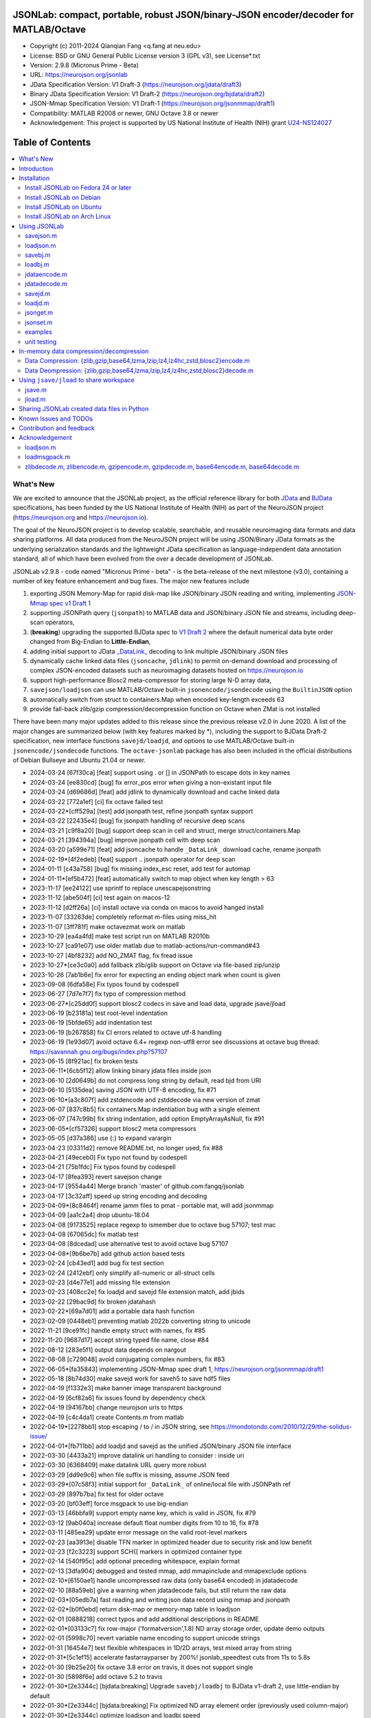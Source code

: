 .. image:: https://neurojson.org/wiki/upload/neurojson_banner_long.png

########################################################################################
 JSONLab: compact, portable, robust JSON/binary-JSON encoder/decoder for MATLAB/Octave
########################################################################################

* Copyright (c) 2011-2024  Qianqian Fang <q.fang at neu.edu>
* License: BSD or GNU General Public License version 3 (GPL v3), see License*.txt
* Version: 2.9.8 (Micronus Prime - Beta)
* URL: https://neurojson.org/jsonlab
* JData Specification Version: V1 Draft-3 (https://neurojson.org/jdata/draft3)
* Binary JData Specification Version: V1 Draft-2 (https://neurojson.org/bjdata/draft2)
* JSON-Mmap Specification Version: V1 Draft-1 (https://neurojson.org/jsonmmap/draft1)
* Compatibility: MATLAB R2008 or newer, GNU Octave 3.8 or newer
* Acknowledgement: This project is supported by US National Institute of Health (NIH) 
  grant `U24-NS124027 <https://reporter.nih.gov/project-details/10308329>`_

.. image:: https://github.com/fangq/jsonlab/actions/workflows/run_test.yml/badge.svg
    :target: https://github.com/fangq/jsonlab/actions/workflows/run_test.yml

#################
Table of Contents
#################
.. contents::
  :local:
  :depth: 3

============
What's New
============

We are excited to announce that the JSONLab project, as the official reference library
for both `JData <https://neurojson.org/jdata/draft3>`_ and `BJData <https://neurojson.org/bjdata/draft2>`_
specifications, has been funded by the US National Institute of Health (NIH) as
part of the NeuroJSON project (https://neurojson.org and https://neurojson.io).

The goal of the NeuroJSON project is to develop scalable, searchable, and
reusable neuroimaging data formats and data sharing platforms. All data
produced from the NeuroJSON project will be using JSON/Binary JData formats as the
underlying serialization standards and the lightweight JData specification as
language-independent data annotation standard, all of which have been evolved 
from the over a decade development of JSONLab.

JSONLab v2.9.8 - code named "Micronus Prime - beta" - is the beta-release of the next milestone (v3.0),
containing a number of key feature enhancement and bug fixes. The major 
new features include

1. exporting JSON Memory-Map for rapid disk-map like JSON/binary JSON reading
   and writing, implementing `JSON-Mmap spec v1 Draft 1 <https://github.com/NeuroJSON/jsonmmap>`_
2. supporting JSONPath query (``jsonpath``) to MATLAB data and JSON/binary JSON file and streams, including
   deep-scan operators,
3. (**breaking**) upgrading the supported BJData spec to `V1 Draft 2 <https://neurojson.org/bjdata/draft2>`_
   where the default numerical data byte order changed from Big-Endian to **Little-Endian**,
4. adding initial support to JData `_DataLink_ <https://github.com/NeuroJSON/jdata/blob/master/JData_specification.md#data-referencing-and-links>`_ 
   decoding to link multiple JSON/binary JSON files
5. dynamically cache linked data files (``jsoncache``, ``jdlink``) to permit on-demand download and 
   processing of complex JSON-encoded datasets such as neuroimaging datasets hosted on https://neurojson.io
6. support high-performance Blosc2 meta-compressor for storing large N-D array data,
7. ``savejson/loadjson`` can use MATLAB/Octave built-in ``jsonencode/jsondecode`` using the ``BuiltinJSON`` option
8. automatically switch from struct to containers.Map when encoded key-length exceeds 63
9. provide fall-back zlib/gzip compression/decompression function on Octave when ZMat is not installed

There have been many major updates added to this release since the previous 
release v2.0 in June 2020. A list of the major changes are summarized below
(with key features marked by \*), including the support to BJData Draft-2 specification,
new interface functions ``savejd/loadjd``, and options to use MATLAB/Octave built-in
``jsonencode/jsondecode`` functions. The ``octave-jsonlab`` package has also been
included in the official distributions of Debian Bullseye and Ubuntu 21.04 or newer.


- 2024-03-24 [67f30ca] [feat] support using \. or [] in JSONPath to escape dots in key names
- 2024-03-24 [ee830cd] [bug] fix error_pos error when giving a non-existant input file
- 2024-03-24 [d69686d] [feat] add jdlink to dynamically download and cache linked data
- 2024-03-22 [772a1ef] [ci] fix octave failed test
- 2024-03-22*[cff529a] [test] add jsonpath test, refine jsonpath syntax support
- 2024-03-22 [22435e4] [bug] fix jsonpath handling of recursive deep scans
- 2024-03-21 [c9f8a20] [bug] support deep scan in cell and struct, merge struct/containers.Map
- 2024-03-21 [394394a] [bug] improve jsonpath cell with deep scan
- 2024-03-20 [a599e71] [feat] add jsoncache to handle ``_DataLink_`` download cache, rename jsonpath
- 2024-02-19*[4f2edeb] [feat] support .. jsonpath operator for deep scan
- 2024-01-11 [c43a758] [bug] fix missing index_esc reset, add test for automap
- 2024-01-11*[ef5b472] [feat] automatically switch to map object when key length > 63
- 2023-11-17 [ee24122] use sprintf to replace unescapejsonstring
- 2023-11-12 [abe504f] [ci] test again on macos-12
- 2023-11-12 [d2ff26a] [ci] install octave via conda on macos to avoid hanged install
- 2023-11-07 [33263de] completely reformat m-files using miss_hit
- 2023-11-07 [3ff781f] make octavezmat work on matlab
- 2023-10-29 [ea4a4fd] make test script run on MATLAB R2010b
- 2023-10-27 [ca91e07] use older matlab due to matlab-actions/run-command#43
- 2023-10-27 [4bf8232] add NO_ZMAT flag, fix fread issue
- 2023-10-27*[ce3c0a0] add fallback zlib/glib support on Octave via file-based zip/unzip
- 2023-10-26 [7ab1b6e] fix error for expecting an ending object mark when count is given
- 2023-09-08 [6dfa58e] Fix typos found by codespell
- 2023-06-27 [7d7e7f7] fix typo of compression method
- 2023-06-27*[c25dd0f] support blosc2 codecs in save and load data, upgrade jsave/jload
- 2023-06-19 [b23181a] test root-level indentation
- 2023-06-19 [5bfde65] add indentation test
- 2023-06-19 [b267858] fix CI errors related to octave utf-8 handling
- 2023-06-19 [1e93d07] avoid octave 6.4+ regexp non-utf8 error see discussions at octave bug thread: https://savannah.gnu.org/bugs/index.php?57107
- 2023-06-15 [8f921ac] fix broken tests
- 2023-06-11*[6cb5f12] allow linking binary jdata files inside json
- 2023-06-10 [2d0649b] do not compress long string by default, read bjd from URI
- 2023-06-10 [5135dea] saving JSON with UTF-8 encoding, fix #71
- 2023-06-10*[a3c807f] add zstdencode and zstddecode via new version of zmat
- 2023-06-07 [837c8b5] fix containers.Map indentiation bug with a single element
- 2023-06-07 [747c99b] fix string indentation, add option EmptyArrayAsNull, fix #91
- 2023-06-05*[cf57326] support blosc2 meta compressors
- 2023-05-05 [d37a386] use {:} to expand varargin
- 2023-04-23 [03311d2] remove README.txt, no longer used, fix #88
- 2023-04-21 [49eceb0] Fix typo not found by codespell
- 2023-04-21 [75b1fdc] Fix typos found by codespell
- 2023-04-17 [8fea393] revert savejson change
- 2023-04-17 [9554a44] Merge branch 'master' of github.com:fangq/jsonlab
- 2023-04-17 [3c32aff] speed up string encoding and decoding
- 2023-04-09*[8c8464f] rename jamm files to pmat - portable mat, will add jsonmmap
- 2023-04-09 [aa1c2a4] drop ubuntu-18.04
- 2023-04-08 [9173525] replace regexp to ismember due to octave bug 57107; test mac
- 2023-04-08 [67065dc] fix matlab test
- 2023-04-08 [8dcedad] use alternative test to avoid octave bug 57107
- 2023-04-08*[9b6be7b] add github action based tests
- 2023-02-24 [cb43ed1] add bug fix test section
- 2023-02-24 [2412ebf] only simplify all-numeric or all-struct cells
- 2023-02-23 [d4e77e1] add missing file extension
- 2023-02-23 [408cc2e] fix loadjd and savejd file extension match, add jbids
- 2023-02-22 [29bac9d] fix broken jdatahash
- 2023-02-22*[69a7d01] add a portable data hash function
- 2023-02-09 [0448eb1] preventing matlab 2022b converting string to unicode
- 2022-11-21 [9ce91fc] handle empty struct with names, fix #85
- 2022-11-20 [9687d17] accept string typed file name, close #84
- 2022-08-12 [283e5f1] output data depends on nargout
- 2022-08-08 [c729048] avoid conjugating complex numbers, fix #83
- 2022-06-05*[fa35843] implementing JSON-Mmap spec draft 1, https://neurojson.org/jsonmmap/draft1
- 2022-05-18 [8b74d30] make savejd work for saveh5 to save hdf5 files
- 2022-04-19 [f1332e3] make banner image transparent background
- 2022-04-19 [6cf82a6] fix issues found by dependency check
- 2022-04-19 [94167bb] change neurojson urls to https
- 2022-04-19 [c4c4da1] create Contents.m from matlab
- 2022-04-19*[2278bb1] stop escaping / to \/ in JSON string, see https://mondotondo.com/2010/12/29/the-solidus-issue/
- 2022-04-01*[fb711bb] add loadjd and savejd as the unified JSON/binary JSON file interface
- 2022-03-30 [4433a21] improve datalink uri handling to consider : inside uri
- 2022-03-30 [6368409] make datalink URL query more robust
- 2022-03-29 [dd9e9c6] when file suffix is missing, assume JSON feed
- 2022-03-29*[07c58f3] initial support for ``_DataLink_`` of online/local file with JSONPath ref
- 2022-03-29 [897b7ba] fix test for older octave
- 2022-03-20 [bf03eff] force msgpack to use big-endian
- 2022-03-13 [46bbfa9] support empty name key, which is valid in JSON, fix #79
- 2022-03-12 [9ab040a] increase default float number digits from 10 to 16, fix #78
- 2022-03-11 [485ea29] update error message on the valid root-level markers
- 2022-02-23 [aa3913e] disable TFN marker in optimized header due to security risk and low benefit
- 2022-02-23 [f2c3223] support SCH{[ markers in optimized container type
- 2022-02-14 [540f95c] add optional preceding whitespace, explain format
- 2022-02-13 [3dfa904] debugged and tested mmap, add mmapinclude and mmapexclude options
- 2022-02-10*[6150ae1] handle uncompressed raw data (only base64 encoded) in jdatadecode
- 2022-02-10 [88a59eb] give a warning when jdatadecode fails, but still return the raw data
- 2022-02-03*[05edb7a] fast reading and writing json data record using mmap and jsonpath
- 2022-02-02*[b0f0ebd] return disk-map or memory-map table in loadjson
- 2022-02-01 [0888218] correct typos and add additional descriptions in README
- 2022-02-01*[03133c7] fix row-major ('formatversion',1.8) ND array storage order, update demo outputs
- 2022-02-01 [5998c70] revert variable name encoding to support unicode strings
- 2022-01-31 [16454e7] test flexible whitespaces in 1D/2D arrays, test mixed array from string
- 2022-01-31*[5c1ef15] accelerate fastarrayparser by 200%! jsonlab_speedtest cuts from 11s to 5.8s
- 2022-01-30 [9b25e20] fix octave 3.8 error on travis, it does not support single
- 2022-01-30 [5898f6e] add octave 5.2 to travis
- 2022-01-30*[2e3344c] [bjdata:breaking] Upgrade ``savebj/loadbj`` to BJData v1-draft 2, use little-endian by default
- 2022-01-30*[2e3344c] [bjdata:breaking] Fix optimized ND array element order (previously used column-major)
- 2022-01-30*[2e3344c] optimize loadjson and loadbj speed
- 2022-01-30*[2e3344c] add 'BuiltinJSON' option for ``savejson/loadjson`` to call ``jsonencode/jsondecode``
- 2022-01-30*[2e3344c] more robust tests on ND array when parsing JSON numerical array construct
- 2021-06-23 [632531f] fix inconsistency between singlet integer and float values, close #70
- 2021-06-23 [f7d8226] prevent function calls when parsing array strings using eval, fix #75
- 2021-06-23 [b1ae5fa] fix #73 as a regression to #22
- 2021-11-22*[       ] octave-jsonlab is officially in Debian Testing/Bullseye
- 2020-09-29 [d0cb3b8] Fix for loading objects.
- 2020-07-26 [d0fb684] Add travis badge
- 2020-07-25 [708c36c] drop octave 3.2
- 2020-07-25 [436d84e] debug octave 3.2
- 2020-07-25 [0ce96ec] remove windows and osx targets from travis-ci
- 2020-07-25 [0d8baa4] fix ruby does not support error on windows
- 2020-07-25*[faa7921] enable travis-ci for jsonlab
- 2020-07-08 [321ab1a] add Debian and Ubuntu installation commands
- 2020-07-08 [e686828] update author info
- 2020-07-08*[ce40fdf] supports ND cell array, fix #66
- 2020-07-07 [6a8ce93] fix string encoding over 399 characters, close #65
- 2020-06-14 [5a58faf] fix DESCRIPTION date bug
- 2020-06-14 [9d7e94c] match octave description file and upstream version number
- 2020-06-14 [a5b6170] fix warning about ``lz4encode`` file name


Please note that the ``savejson/loadjson`` in both JSONLab v2.0-v3.0 are
compliant with JData Spec Draft 3; the ``savebj/loadbj`` in JSONLab v3.0 is
compatible to BJData spec Draft 2, which contains breaking feature changes
compared to those in JSONLab v2.0.

The BJData spec was derived from UBJSON spec Draft 12, with the 
following breaking differences:

- BJData adds 4 new numeric data types: ``uint16 [u]``, ``uint32 [m]``, ``uint64 [M]`` 
  and ``float16 [h]`` (supported in JSONLab v2.0 or newer)
- BJData supports an optimized ND array container (supported in JSONLab since 2013)
- BJData does not convert ``NaN/Inf/-Inf`` to ``null`` (supported in JSONLab since 2013)
- BJData Draft 2 changes the default byte order to Little-Endian instead of Big-Endian (JSONLab 3.0 or later)
- BJData only permits non-zero-fixed-length data types as the optimized array type, i.e. only ``UiuImlMLhdDC`` are allowed

To avoid using the new features, one should attach ``'UBJSON',1`` and ``'Endian','B'``
in the ``savebj`` command as

.. code-block::

   savebj('',data,'FileName','myfile.bjd','UBJSON',1, 'Endian','B');

To read BJData data files generated by JSONLab v2.0, you should call

.. code-block::

   data=loadbj('my_old_data_file.bjd','Endian','B')

You are strongly encouraged to convert all pre-v2.9 JSONLab generated BJD or .pmat
files using the new format.


============
Introduction
============

JSONLab is an open-source JSON/UBJSON/MessagePack encoder and decoder written 
completely in the native MATLAB language. It can be used to convert most MATLAB 
data structures (array, struct, cell, struct array, cell array, and objects) into 
JSON/UBJSON/MessagePack formatted strings and files, or to parse a 
JSON/UBJSON/MessagePack file into a MATLAB data structure. JSONLab supports both 
MATLAB and `GNU Octave <http://www.gnu.org/software/octave>`_ (a free MATLAB clone).

Compared to other MATLAB/Octave JSON parsers, JSONLab is uniquely lightweight, 
ultra-portable, producing dependable outputs across a wide-range of MATLAB 
(tested on R2008) and Octave (tested on v3.8) versions. It also uniquely supports 
BinaryJData/UBJSON/MessagePack data files as binary-JSON-like formats, designed 
for efficiency and flexibility with loss-less binary storage. As a parser written
completely with the native MATLAB language, it is surprisingly fast when reading 
small-to-moderate sized JSON files (1-2 MB) with simple hierarchical structures,
and is heavily optimized for reading JSON files containing large N-D arrays
(known as the "fast array parser" in ``loadjson``).

JSON (`JavaScript Object Notation <http://www.json.org/>`_) is a highly portable, 
human-readable and `"fat-free" <http://en.wikipedia.org/wiki/JSON>`_ text format 
to represent complex and hierarchical data, widely used for data-exchange in applications.
UBJSON (`Universal Binary JSON <http://ubjson.org/>`_) is a binary JSON format,  
designed to specifically address the limitations of JSON, permitting the
storage of binary data with strongly typed data records, resulting in smaller
file sizes and fast encoding and decoding. MessagePack is another binary
JSON-like data format widely used in data exchange in web/native applications.
It is slightly more compact than UBJSON, but is not directly readable compared
to UBJSON.

We envision that both JSON and its binary counterparts will play important 
roles for storage, exchange and interoperation of large-scale scientific data
among the wide-variety of tools. As container-formats, they offer both the 
flexibility and generality similar to other more sophisticated formats such 
as `HDF5 <http://www.hdfgroup.org/HDF5/whatishdf5.html>`_, but are significantly 
simpler with a much greater software ecosystem.

Towards this goal, we have developed the JData Specification (http://github.com/NeuroJSON/jdata) 
to standardize serializations of complex scientific data structures, such as
N-D arrays, sparse/complex-valued arrays, trees, maps, tables and graphs using
JSON/binary JSON constructs. The text and binary formatted JData files are
syntactically compatible with JSON/UBJSON formats, and can be readily parsed 
using existing JSON and UBJSON parsers. JSONLab is not just a parser and writer 
of JSON/UBJSON data files, but one that systematically converts complex scientific
data structures into human-readable and universally supported JSON forms using the
standardized JData data annotations.


================
Installation
================

The installation of JSONLab is no different from installing any other
MATLAB toolbox. You only need to download/unzip the JSONLab package
to a folder, and add the folder's path to MATLAB/Octave's path list
by using the following command:

.. code:: shell

    addpath('/path/to/jsonlab');

If you want to add this path permanently, you can type ``pathtool``, 
browse to the JSONLab root folder and add to the list, then click "Save".
Then, run ``rehash`` in MATLAB, and type ``which savejson``, if you see an 
output, that means JSONLab is installed for MATLAB/Octave.

If you use MATLAB in a shared environment such as a Linux server, the
best way to add path is to type 

.. code:: shell

   mkdir ~/matlab/
   nano ~/matlab/startup.m

and type ``addpath('/path/to/jsonlab')`` in this file, save and quit the editor.
MATLAB will execute this file every time it starts. For Octave, the file
you need to edit is ``~/.octaverc``, where ``~`` is your home directory.

To use the data compression features, please download the ZMat toolbox from
https://github.com/NeuroJSON/zmat/releases/latest and follow the instruction to
install ZMat first. The ZMat toolbox is required when compression is used on 
MATLAB running in the ``-nojvm`` mode or GNU Octave, or 'lzma/lzip/lz4/lz4hc' 
compression methods are specified. ZMat can also compress large arrays that 
MATLAB's Java-based compression API does not support.

-------------------------------------
Install JSONLab on Fedora 24 or later
-------------------------------------

JSONLab has been available as an official Fedora package since 2015. You may
install it directly using the below command

.. code:: shell

   sudo dnf install octave-jsonlab

To enable data compression/decompression, you need to install ``octave-zmat`` using

.. code:: shell

   sudo dnf install octave-zmat
   
Then open Octave, and type ``pkg load jsonlab`` to enable jsonlab toolbox.

-------------------------
Install JSONLab on Debian
-------------------------

JSONLab is currently available on Debian Bullseye. To install, you may run

.. code:: shell

   sudo apt-get install octave-jsonlab

One can alternatively install ``matlab-jsonlab`` if MATLAB is available.

-------------------------
Install JSONLab on Ubuntu
-------------------------

JSONLab is currently available on Ubuntu 21.04 or newer as package
`octave-jsonlab`. To install, you may run

.. code:: shell

   sudo apt-get install octave-jsonlab

For older Ubuntu releases, one can add the below PPA

https://launchpad.net/~fangq/+archive/ubuntu/ppa

To install, please run

.. code:: shell

   sudo add-apt-repository ppa:fangq/ppa
   sudo apt-get update

to add this PPA, and then use

.. code:: shell

   sudo apt-get install octave-jsonlab

to install the toolbox. ``octave-zmat`` will be automatically installed.

------------------------------
Install JSONLab on Arch Linux
------------------------------

JSONLab is also available on Arch Linux. You may install it using the below command

.. code:: shell

   sudo pikaur -S jsonlab

================
Using JSONLab
================

JSONLab provides a pair of functions, ``loadjson`` -- a JSON parser, and ``savejson`` -- 
a MATLAB-to-JSON encoder, to read/write the text-based JSON; it also provides
three equivalent pairs -- ``loadbj/savebj`` for binary JData, ``loadubjson/saveubjson``
for UBJSON and ``loadmsgpack/savemsgpack`` for MessagePack. The ``load*`` functions 
for the 3 supported data formats share almost the same input parameter format, 
similarly for the 3 ``save*`` functions (``savejson/saveubjson/savemsgpack``).
These encoders and decoders are capable of processing/sharing almost all 
data structures supported by MATLAB, thanks to ``jdataencode/jdatadecode`` - 
a pair of in-memory data converters translating complex MATLAB data structures
to their easy-to-serialized forms according to the JData specifications.
The detailed help information can be found in the ``Contents.m`` file.

In JSONLab 2.9.8 and later versions, a unified file loading and saving interface
is provided for JSON, binary JSON and HDF5, including ``loadjd`` and ``savejd``
for reading and writing below files types:

- JSON based files: ``.json``, ``.jdt`` (text JData file), ``.jmsh`` (text JMesh file),
  ``.jnii`` (text JNIfTI file), ``.jnirs`` (text JSNIRF file)
- BJData based files: ``.bjd``, ``.jdb`` (binary JData file), ``.bmsh`` (binary JMesh file),
  ``.bnii`` (binary JNIfTI file), ``.bnirs`` (binary JSNIRF file), ``.pmat`` (MATLAB session file)
- UBJSON based files: ``.ubj``
- MessagePack based files: ``.msgpack``
- HDF5 based files: ``.h5``, ``.hdf5``, ``.snirf`` (SNIRF fNIRS data files) - require `EasyH5 toolbox <https://github.com/NeuroJSON/easyh5>`_


In the below section, we provide a few examples on how to us each of the 
core functions for encoding/decoding JSON/Binary JSON/MessagePack data.

----------
savejson.m
----------

.. code-block::

       jsonmesh=struct('MeshNode',[0 0 0;1 0 0;0 1 0;1 1 0;0 0 1;1 0 1;0 1 1;1 1 1],... 
                'MeshElem',[1 2 4 8;1 3 4 8;1 2 6 8;1 5 6 8;1 5 7 8;1 3 7 8],...
                'MeshSurf',[1 2 4;1 2 6;1 3 4;1 3 7;1 5 6;1 5 7;...
                           2 8 4;2 8 6;3 8 4;3 8 7;5 8 6;5 8 7],...
                'MeshCreator','FangQ','MeshTitle','T6 Cube',...
                'SpecialData',[nan, inf, -inf]);

       % convert any matlab variables to JSON (variable name is used as the root name)
       savejson(jsonmesh)

       % convert matlab variables to JSON with a root-name "jmesh"
       savejson('jmesh',jsonmesh)

       % an empty root-name directly embed the data in the root {}
       % the compact=1 flag prints JSON without white-space in a single-line
       savejson('',jsonmesh,'Compact',1)

       % if 3 inputs are given, the 3rd parameter defines the output file name
       savejson('jmesh',jsonmesh,'outputfile.json')

       % param/value pairs can be provided after the 2nd input to customize outputs
       % if you want to use params/values and save JSON to a file, you must use the 'filename' to set output file
       savejson('',jsonmesh,'FileName','outputfile2.json','ArrayIndent',0,'FloatFormat','\t%.5g')

       % jsonlab utilizes JData annotations to encode complex/sparse ND-arrays
       savejson('cpxrand',eye(5)+1i*magic(5))

       % when setting 'BuiltinJSON' to 1, savejson calls jsonencode.m in MATLAB (R2016+)
       % or Octave (v7+) to convert data to JSON; this is typically faster, but does not
       % support all features native savejson offers
       savejson('cpxrand',eye(5)+1i*magic(5), 'BuiltinJSON', 1)

       % JData annotations also allows one to compress binary strongly-typed data and store in the JSON
       % gzip/zlib are natively supported in MATLAB and Octave; using ZMat toolbox, one can use lz4, lzma, blosc2 etc compressors
       savejson('ziparray',eye(10),'Compression','zlib','CompressArraySize',1)

       % 'ArrayToStruct' flag forces all arrays to use the JData ND array annotations to preserve types
       savejson('',jsonmesh,'ArrayToStruct',1)

       % JData supports compact storage of special matrices using the '_ArrayShape_' annotation
       savejson('',eye(10),'UseArrayShape',1)

----------
loadjson.m
----------

.. code-block::

       % loadjson can directly parse a JSON string if it starts with "[" or "{", here is an empty object
       loadjson('{}')

       % loadjson can also parse complex JSON objects in a string form
       dat=loadjson('{"obj":{"string":"value","array":[1,2,3]}}')
       
       % if the input is a file name, loadjson reads the file and parse the data inside
       dat=loadjson(['examples' filesep 'example1.json'])

       % param/value pairs can be used following the 1st input to customize the parsing behavior
       dat=loadjson(['examples' filesep 'example1.json'],'SimplifyCell',0)

       % if a URL is provided, loadjson reads JSON data from the URL and return the parsed results,
       % similar to webread, except loadjson calls jdatadecode to decode JData annotations
       dat=loadjson('https://raw.githubusercontent.com/fangq/jsonlab/master/examples/example1.json')

       % using the 'BuildinJSON' flag, one can use the built-in jsondecode.m in MATLAB (R2016+)
       % or Octave (7.0+) to parse the JSON data for better speed, note that jsondecode encode
       % key names differently compared to loadjson
       dat=loadjson('{"_obj":{"string":"value","array":[1,2,3]}}', 'builtinjson', 1)

       % when the JSON data contains long key names, one can use 'UseMap' flag to
       % request loadjson to store the data in a containers.Map instead of struct (key name limited to 63)
       dat=loadjson('{"obj":{"an object with a key longer than 63":"value","array":[1,2,3]}}', 'UseMap', 1)

       % loadjson can optionally return a JSON-memory-map object, which defines each JSON element's
       % memory buffer offset and length to enable disk-map like fast read/write operations
       [dat, mmap]=loadjson('{"obj":{"key":"value","array":[1,2,3]}}')

       % if set 'mmaponly' to 1, loadjson only returns the JSON-mmap structure
       mmap=loadjson('{"obj":{"key":"value","array":[1,2,3]}}', 'mmaponly', 1)

--------
savebj.m
--------

.. code-block::

       % savebj works almost exactly like savejson, except that the output is the more compact binary JSON
       a={single(rand(2)), struct('va',1,'vb','string'), 1+2i};
       savebj(a)

       % customizing the root-name using the 1st input, and the 3rd input setting the output file
       savebj('rootname',a,'testdata.ubj')

       % like savejson, savebj also allow data compression for even more compact storage
       savebj('zeros',zeros(100),'Compression','gzip')

       % binary JSON does not need base64-encoding, therefore, the output can be ~33% smaller than text-based JSON
       [length(savebj('magic',magic(100),'Compression','zlib')), length(savejson('magic',magic(100),'Compression','zlib'))]

       % savebj can output other popular binary JSON formats, such as MessagePack or UBJSON
       savebj('mesh',a,'FileName','meshdata.msgpk','MessagePack',1)  % same as calling savemsgpack
       savebj('mesh',a,'FileName','meshdata.ubj','UBJSON',1)         % same as calling saveubjson

--------
loadbj.m
--------

.. code-block::

       % similarly, loadbj does almost exactly the same as loadjson, but it parses binary JSON instead
       obj=struct('string','value','array',single([1 2 3]),'empty',[],'magic',uint8(magic(5)));
       ubjdata=savebj('obj',obj);

       % loadbj can load a binary JSON (BJData - a derived format from UBJSON) object from a buffer
       dat=loadbj(ubjdata)

       % you can test if loadbj parsed object still matches the data saved using savebj
       class(dat.obj.array)
       isequaln(obj,dat.obj)

       % similarly, savebj/loadbj can compress/decompress binary array data using various compressors
       dat=loadbj(savebj('',eye(10),'Compression','zlib','CompressArraySize',1))

       % if given a path to a binary JSON file (.jdb,.bnii,.pmat,.jmsh,...), it opens and parses the file
       dat=loadbj('/path/to/a/binary_json.jdb');

       % loadbj can directly load binary JSON data files from URL, here is a binary-JSON based NIfTI file
       dat=loadbj('https://neurojson.org/io/stat.cgi?action=get&db=abide&doc=CMU_b&file=0a429cb9101b733f594eefc1261d6985-zlib.bnii')

       % similar to loadjson, loadbj can also return JSON-memory-map to permit disk-map
       % like direct reading/writing of specific data elements
       [dat, mmap]=loadbj(ubjdata)
       mmap=loadbj(ubjdata, 'mmaponly', 1)

-------------
jdataencode.m
-------------

.. code-block::

       % jdataencode transforms complex MATLAB data structures (ND-array, sparse array, complex arrays,
       % table, graph, containers.Map etc) into JSON-serializable forms using portable JData annotations
       % here, we show how to save a complex-valued sparse array using JSON JData annotations
       testdata = struct('a',rand(5)+1i*rand(5),'b',[],'c',sparse(5,5));
       jd=jdataencode(testdata)
       savejson('',jd)

       % when setting 'annotatearray' to 1, jdataencode uses _ArrayType_/_ArraySize_/_ArrayData_
       % JData tags to store ND array to preserve data types; use 'prefix' to customize variable name prefix
       encodedmat=jdataencode(single(magic(5)),'annotatearray',1,'prefix','x')

       % when setting 'usearrayshape' to 1, jdataencode can use _ArrayShape_ to encode special matrices
       encodedtoeplitz=jdataencode(uint8(toeplitz([1,2,3,4],[1,5,6])),'usearrayshape',1)

-------------
jdatadecode.m
-------------

.. code-block::

       % jdatadecode does the opposite to jdataencode, it recognizes JData annotations and convert
       % those back to MATLAB native data structures, such as ND-arrays, tables, graph etc
       rawdata=struct('a',rand(5)+1i*rand(5),'b',[],'c',sparse(5,5));
       jd=jdataencode(rawdata)
       newjd=jdatadecode(jd)

       % we can test that the decoded data are the same as the original
       isequaln(newjd,rawdata)

       % if one uses jsondecode to parse a JSON object, the output JData annotation name prefix is different
       % jsondecode adds "x_" as prefix
       rawdecode_builtin = jsondecode(savejson('',rawdata));
       rawdecode_builtin.a
       finaldecode=jdatadecode(rawdecode_builtin)

       % in comparison, loadjson calls encodevarname.m, producing "x0x5F_" as prefix (hex for '_')
       % encodevarname encoded names can be reversed to original decodevarname.m
       rawdecode_jsonlab = loadjson(savejson('',rawdata), 'jdatadecode', 0);
       rawdecode_jsonlab.a
       finaldecode=jdatadecode(rawdecode_jsonlab)

--------
savejd.m
--------

.. code-block::

       % savejd is a unified interface for savejson/savebj/savemsgpack/saveh5 depending on the output file suffix
       a={single(rand(2)), struct('va',1,'vb','string'), 1+2i};
       savejd('', a, 'test.json')
       savejd('', a, 'test.jdb')
       savejd('', a, 'test.ubj')
       savejd('', a, 'test.h5')

--------
loadjd.m
--------

.. code-block::

       % loadjd is a unified interface for loadjson/loadbj/loadmsgpack/loadh5/load/loadjnifti depending on the input file suffix
       % supported types include .json,.jnii,.jdt,.jmsh,.jnirs,.jbids,.bjd,.bnii,.jdb,.bmsh,.bnirs,.ubj,.msgpack,
       % .h5,.hdf5,.snirf,.pmat,.nwb,.nii,.nii.gz,.tsv,.tsv.gz,.csv,.csv.gz,.mat,.bvec,.bval; input can be an URL
       data = loadjd('test.json');
       data = loadjd('test.jdb');
       data = loadjd('test.ubj');
       data = loadjd('test.h5');
       data = loadjd('file:///path/to/test.jnii');
       data = loadjd('https://neurojson.org/io/stat.cgi?action=get&db=abide&doc=CMU_b&file=0a429cb9101b733f594eefc1261d6985-zlib.bnii');

---------
jsonget.m
---------

.. code-block::

       % loadjson/loadbj JSON-memory-map (mmap) output returned by loadjson or loadbj
       % each mmap contains a pair of JSONPath and two numbers [offset, length] of the object in bytes in the buffer/file
       jsonstr = '{"obj":{"string":"value","array":[1,2,3]}}';
       mmap=loadjson(jsonstr, 'mmaponly', 1)

       % mmap = [ ["$",[1,42]], ["$.obj",[8,34]], ["$.obj.string",[18,7]], ["$.obj.array",[34,7]] ]
       % this means there are 4 objects, root '$', with its content starting byte 1, with a length of 42 bytes;
       % content of object '$.obj' starts byte 8, with a length of 34 bytes
       mmap{:}

       % using the above mmap, jsonget can return any raw data without needing to reparse jsonstr
       % below command returns '[1,2,3]' as a string by following the offset/length data in mmap
       jsonget(jsonstr, mmap, '$.obj.array')

       % you can request multiple objects by giving multiple JSONPath keys
       jsonget(jsonstr, mmap, '$.obj', '$.obj.string')

       % you can request multiple objects by giving multiple JSONPath keys
       jsonget(jsonstr, mmap, '$.obj', '$.obj.string')

       % jsonget not only can fast reading a JSON string buffer, it can also do disk-map read of a file
       mmap = loadjson('/path/to/data.json', 'mmaponly', 1);
       jsonget('/path/to/data.json', mmap, '$.obj')

---------
jsonset.m
---------

.. code-block::

       % using JSON mmap, one can rapidly modify the content of JSON object pointed by a path
       jsonstr = '{"obj":{"string":"value","array":[1,2,3]}}';
       mmap=loadjson(jsonstr, 'mmaponly', 1)

       % we can rewrite object $.obj.array by changing its value '[1,2,3]' to a string "test"
       % this returns the updated jsonstr as '{"obj":{"string":"value","array":"test" }}'
       % the new value of a key must not have longer bytes than the original value
       jsonset(jsonstr, mmap, '$.obj.array', '"test"')

       % one can change multiple JSON objects, below returns '{"obj":{"string":"new"  ,"array":[]     }}'
       jsonset(jsonstr, mmap, '$.obj.string', '"new"', '$.obj.array', '[]')

       % if mmap is parsed from a file, jsonset can perform disk-map like fast writing to modify the json content
       mmap = loadjson('/path/to/data.json', 'mmaponly', 1);
       jsonset('/path/to/data.json', mmap, '$.obj.string', '"new"', '$.obj.array', '[]')

---------
examples
---------

Under the ``examples`` folder, you can find several scripts to demonstrate the
basic utilities of JSONLab. Running the ``demo_jsonlab_basic.m`` script, you 
will see the conversions from MATLAB data structure to JSON text and backward.
In ``jsonlab_selftest.m``, we load complex JSON files downloaded from the Internet
and validate the ``loadjson/savejson`` functions for regression testing purposes.
Similarly, a ``demo_ubjson_basic.m`` script is provided to test the ``saveubjson``
and ``loadubjson`` functions for various matlab data structures, and 
``demo_msgpack_basic.m`` is for testing ``savemsgpack`` and ``loadmsgpack``.

Please run these examples and understand how JSONLab works before you use
it to process your data.

------------
unit testing
------------

Under the ``test`` folder, you can find a script to test individual data types and
inputs using various encoders and decoders. This unit testing script also serves as
a **specification validator** to the JSONLab functions and ensure that the outputs
are compliant to the underlying specifications.

========================================
In-memory data compression/decompression
========================================

JSONLab contains a set of functions to perform in-memory buffer data compression and
decompression

----------------------------------------------------------------------------
Data Compression: {zlib,gzip,base64,lzma,lzip,lz4,lz4hc,zstd,blosc2}encode.m
----------------------------------------------------------------------------

.. code-block::

      % MATLAB running with jvm provides zlib and gzip compression natively
      % one can also install ZMat (https://github.com/NeuroJSON/zmat) to do zlib(.zip) or gzip (.gz) compression
      output = zlibencode(diag([1,2,3,4]))
      [output, info] = zlibencode(uint8(magic(8)))
      outputbase64 = char(base64encode(output(:)))
      [output, info] = gzipencode(uint8(magic(8)))
      % setting a negative integer between -1 to -9 to set compression level: -9 being the highest
      [output, info] = zlibencode(uint8(magic(8)), -9)

      % other advanced compressions are supported but requires ZMat
      % lzma offers the highest compression rate, but slow compresison speed
      output = lzmaencode(uint8(magic(8)))

      % lz4 offers the fastest compression speed, but slightly low compression ratio
      output = lz4encode(peaks(10))
      output = lz4hcencode(uint8(magic(8)))

      % zstd has a good balanced speed/ratio, similar to zlib
      output = zstdencode(peaks(10))
      output = zstdencode(peaks(10), -9)

-----------------------------------------------------------------------------
Data Deompression: {zlib,gzip,base64,lzma,lzip,lz4,lz4hc,zstd,blosc2}decode.m
-----------------------------------------------------------------------------

.. code-block::

      [compressed, info] = zlibencode(eye(10));
      decompressd = zlibdecode(compressed);
      decompressd = zlibdecode(compressed, info);


========================================
Using ``jsave/jload`` to share workspace
========================================

Starting from JSONLab v2.0, we provide a pair of functions, ``jsave/jload`` to store
and retrieve variables from the current workspace, similar to the ``save/load`` 
functions in MATLAB and Octave. The files that ``jsave/jload`` reads/writes is by  
default a binary JData file with a suffix ``.pmat``. The file size is comparable
(can be smaller if use ``lzma`` compression) to ``.mat`` files. This feature
is currently experimental.

The main benefits of using .pmat file to share matlab variables include

* a ``.pmat`` file can be 50% smaller than a ``.mat`` file when using 
  ``jsave(..., "compression","lzma")``; the only drawback is longer saving time.
* a ``.pmat`` file can be readily read/opened among many programming environments, including 
  Python, JavaScript, Go, Java etc, where .mat file support is not generally available. 
  Parsers of ``.pmat`` files are largely compatible with BJData's parsers available at 
  https://neurojson.org/#software
* a ``.pmat`` file is quasi-human-readable, one can see the internal data fields 
  even in a command line, for example using ``strings -n 2 file.pmat | astyle``, 
  making the binary data easy to be understood, shared and reused. 
* ``jsave/jload`` can also use MessagePack and JSON formats as the underlying 
  data storage format, addressing needs from a diverse set of applications. 
  MessagePack parsers are readily available at https://msgpack.org/

----------
jsave.m
----------

.. code-block::

      jsave    % save the current workspace to default.pmat
      jsave mydata.pmat
      jsave('mydata.pmat','vars',{'var1','var2'})
      jsave('mydata.pmat','compression','lzma')
      jsave('mydata.json','compression','gzip')

----------
jload.m
----------

.. code-block::

      jload    % load variables from default.pmat to the current workspace
      jload mydata.pmat   % load variables from mydata.pmat
      vars=jload('mydata.pmat','vars',{'var1','var2'}) % return vars.var1, vars.var2
      jload('mydata.pmat','simplifycell',0)
      jload('mydata.json')


================================================
Sharing JSONLab created data files in Python
================================================

Despite the use of portable data annotation defined by the JData Specification, 
the output JSON files created by JSONLab are 100% JSON compatible (with
the exception that long strings may be broken into multiple lines for better
readability). Therefore, JSONLab-created JSON files (``.json, .jnii, .jnirs`` etc) 
can be readily read and written by nearly all existing JSON parsers, including
the built-in ``json`` module parser in Python.

However, we strongly recommend one to use a lightweight ``jdata`` module, 
developed by the same author, to perform the extra JData encoding and decoding
and convert JSON data directly to convenient Python/Numpy data structures.
The ``jdata`` module can also directly read/write UBJSON/Binary JData outputs
from JSONLab (``.bjd, .ubj, .bnii, .bnirs, .pmat`` etc). Using binary JData
files are expected to produce much smaller file sizes and faster parsing,
while maintaining excellent portability and generality.

In short, to conveniently read/write data files created by JSONLab into Python,
whether they are JSON based or binary JData/UBJSON based, one just need to download
the below two light-weight python modules:

* **jdata**: PyPi: https://pypi.org/project/jdata/  ; Github: https://github.com/NeuroJSON/pyjdata
* **bjdata** PyPi: https://pypi.org/project/bjdata/ ; Github: https://github.com/NeuroJSON/pybj

To install these modules on Python 2.x, please first check if your system has
``pip`` and ``numpy``, if not, please install it by running (using Ubuntu/Debian as example)

.. code-block:: shell

      sudo apt-get install python-pip python3-pip python-numpy python3-numpy

After the installation is done, one can then install the ``jdata`` and ``bjdata`` modules by

.. code-block:: shell

      pip install jdata --user
      pip install bjdata --user

To install these modules for Python 3.x, please replace ``pip`` by ``pip3``.
If one prefers to install these modules globally for all users, simply
execute the above commands using 

.. code-block:: shell

      sudo pip install jdata
      sudo pip install bjdata

The above modules require built-in Python modules ``json`` and NumPy (``numpy``).

Once the necessary modules are installed, one can type ``python`` (or ``python3``), and run

.. code-block::

      import jdata as jd
      import numpy as np
      from collections import OrderedDict

      data1=jd.loadt('myfile.json',object_pairs_hook=OrderedDict);
      data2=jd.loadb('myfile.bjd',object_pairs_hook=OrderedDict);
      data3=jd.loadb('myfile.pmat',object_pairs_hook=OrderedDict);

where ``jd.loadt()`` function loads a text-based JSON file, performs
JData decoding and converts the enclosed data into Python ``dict``, ``list`` 
and ``numpy`` objects. Similarly, ``jd.loadb()`` function loads a binary 
JData/UBJSON file and performs similar conversions. One can directly call
``jd.load()`` to open JSONLab (and derived toolboxes such as **jnifti**: 
https://github.com/NeuroJSON/jnifti or **jsnirf**: https://github.com/NeuroJSON/jsnirf) 
generated files based on their respective file suffix.

Similarly, the ``jd.savet()``, ``jd.saveb()`` and ``jd.save`` functions
can revert the direction and convert a Python/Numpy object into JData encoded
data structure and store as text-, binary- and suffix-determined output files,
respectively.

=======================
Known Issues and TODOs
=======================

JSONLab has several known limitations. We are striving to make it more general
and robust. Hopefully in a few future releases, the limitations become less.

Here are the known issues:

  * 3D or higher dimensional cell/struct-arrays will be converted to 2D arrays
  * When processing names containing multi-byte characters, Octave and MATLAB 
    can give different field-names; you can use 
    ``feature('DefaultCharacterSet','latin1')`` in MATLAB to get consistent results
  * ``savejson`` can only export the properties from MATLAB classes, but not the methods
  * ``saveubjson`` converts a logical array into a ``uint8`` (``[U]``) array
  * a special N-D array format, as defined in the JData specification, is 
    implemented in ``saveubjson``. You may use ``saveubjson(...,'NestArray',1)``
    to create UBJSON Draft-12 compliant files 
  * ``loadubjson`` can not parse all UBJSON Specification (Draft 12) compliant 
    files, however, it can parse all UBJSON files produced by ``saveubjson``.

==========================
Contribution and feedback
==========================

JSONLab is an open-source project. This means you can not only use it and modify
it as you wish, but also you can contribute your changes back to JSONLab so
that everyone else can enjoy the improvement. For anyone who want to contribute,
please download JSONLab source code from its source code repositories by using the
following command:


.. code:: shell

      git clone https://github.com/fangq/jsonlab.git jsonlab

or browsing the github site at

      https://github.com/fangq/jsonlab

Please report any bugs or issues to the below URL:

      https://github.com/fangq/jsonlab/issues

Sometimes, you may find it is necessary to modify JSONLab to achieve your 
goals, or attempt to modify JSONLab functions to fix a bug that you have 
encountered. If you are happy with your changes and willing to share those
changes to the upstream author, you are recommended to create a pull-request
on github. 

To create a pull-request, you first need to "fork" jsonlab on Github by 
clicking on the "fork" button on top-right of JSONLab's github page. Once you forked
jsonlab to your own directory, you should then implement the changes in your
own fork. After thoroughly testing it and you are confident the modification 
is complete and effective, you can then click on the "New pull request" 
button, and on the left, select fangq/jsonlab as the "base". Then type
in the description of the changes. You are responsible to format the code
updates using the same convention (tab-width: 8, indentation: 4 spaces) as
the upstream code.

We appreciate any suggestions and feedbacks from you. Please use the following
mailing list to report any questions you may have regarding JSONLab:

      https://github.com/fangq/jsonlab/issues

(Subscription to the mailing list is needed in order to post messages).


==========================
Acknowledgement
==========================

----------
loadjson.m
----------

The ``loadjson.m`` function was significantly modified from the earlier parsers 
(BSD 3-clause licensed) written by the below authors

* Nedialko Krouchev: http://www.mathworks.com/matlabcentral/fileexchange/25713
    created on 2009/11/02
* François Glineur: http://www.mathworks.com/matlabcentral/fileexchange/23393
    created on  2009/03/22
* Joel Feenstra:
    http://www.mathworks.com/matlabcentral/fileexchange/20565
    created on 2008/07/03

-------------
loadmsgpack.m
-------------

* Author: Bastian Bechtold
* URL: https://github.com/bastibe/matlab-msgpack/blob/master/parsemsgpack.m
* License: BSD 3-clause license

Copyright (c) 2014,2016 Bastian Bechtold
All rights reserved.

Redistribution and use in source and binary forms, with or without modification, 
are permitted provided that the following conditions are met:

* Redistributions of source code must retain the above copyright notice, this 
  list of conditions and the following disclaimer.

* Redistributions in binary form must reproduce the above copyright notice, 
  this list of conditions and the following disclaimer in the documentation 
  and/or other materials provided with the distribution.

* Neither the name of the copyright holder nor the names of its contributors 
  may be used to endorse or promote products derived from this software without 
  specific prior written permission.

THIS SOFTWARE IS PROVIDED BY THE COPYRIGHT HOLDERS AND CONTRIBUTORS "AS IS"
AND ANY EXPRESS OR IMPLIED WARRANTIES, INCLUDING, BUT NOT LIMITED TO, THE
IMPLIED WARRANTIES OF MERCHANTABILITY AND FITNESS FOR A PARTICULAR PURPOSE ARE
DISCLAIMED. IN NO EVENT SHALL THE COPYRIGHT OWNER OR CONTRIBUTORS BE LIABLE
FOR ANY DIRECT, INDIRECT, INCIDENTAL, SPECIAL, EXEMPLARY, OR CONSEQUENTIAL
DAMAGES (INCLUDING, BUT NOT LIMITED TO, PROCUREMENT OF SUBSTITUTE GOODS OR
SERVICES; LOSS OF USE, DATA, OR PROFITS; OR BUSINESS INTERRUPTION) HOWEVER
CAUSED AND ON ANY THEORY OF LIABILITY, WHETHER IN CONTRACT, STRICT LIABILITY,
OR TORT (INCLUDING NEGLIGENCE OR OTHERWISE) ARISING IN ANY WAY OUT OF THE USE
OF THIS SOFTWARE, EVEN IF ADVISED OF THE POSSIBILITY OF SUCH DAMAGE.

---------------------------------------------------------------------------------------
zlibdecode.m, zlibencode.m, gzipencode.m, gzipdecode.m, base64encode.m, base64decode.m
---------------------------------------------------------------------------------------

* Author: Kota Yamaguchi
* URL: https://www.mathworks.com/matlabcentral/fileexchange/39526-byte-encoding-utilities
* License: BSD License, see below

Copyright (c) 2012, Kota Yamaguchi
All rights reserved.

Redistribution and use in source and binary forms, with or without
modification, are permitted provided that the following conditions are met:

* Redistributions of source code must retain the above copyright notice, this
  list of conditions and the following disclaimer.

* Redistributions in binary form must reproduce the above copyright notice,
  this list of conditions and the following disclaimer in the documentation
  and/or other materials provided with the distribution

THIS SOFTWARE IS PROVIDED BY THE COPYRIGHT HOLDERS AND CONTRIBUTORS "AS IS"
AND ANY EXPRESS OR IMPLIED WARRANTIES, INCLUDING, BUT NOT LIMITED TO, THE
IMPLIED WARRANTIES OF MERCHANTABILITY AND FITNESS FOR A PARTICULAR PURPOSE ARE
DISCLAIMED. IN NO EVENT SHALL THE COPYRIGHT OWNER OR CONTRIBUTORS BE LIABLE
FOR ANY DIRECT, INDIRECT, INCIDENTAL, SPECIAL, EXEMPLARY, OR CONSEQUENTIAL
DAMAGES (INCLUDING, BUT NOT LIMITED TO, PROCUREMENT OF SUBSTITUTE GOODS OR
SERVICES; LOSS OF USE, DATA, OR PROFITS; OR BUSINESS INTERRUPTION) HOWEVER
CAUSED AND ON ANY THEORY OF LIABILITY, WHETHER IN CONTRACT, STRICT LIABILITY,
OR TORT (INCLUDING NEGLIGENCE OR OTHERWISE) ARISING IN ANY WAY OUT OF THE USE
OF THIS SOFTWARE, EVEN IF ADVISED OF THE POSSIBILITY OF SUCH DAMAGE.
